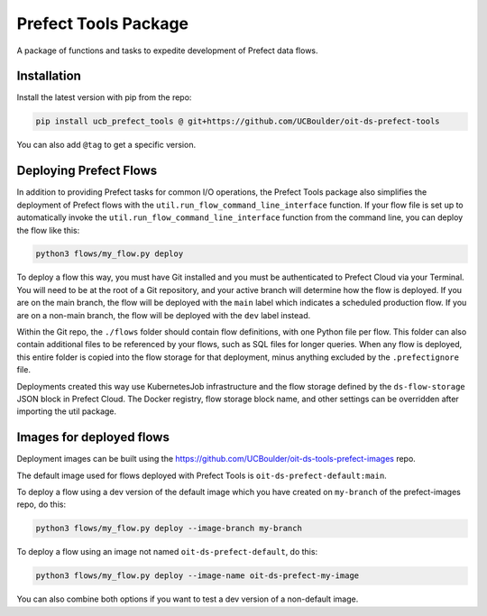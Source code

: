 Prefect Tools Package
=====================

A package of functions and tasks to expedite development of Prefect data flows.

Installation
------------

Install the latest version with pip from the repo:

.. code-block:: bash

   pip install ucb_prefect_tools @ git+https://github.com/UCBoulder/oit-ds-prefect-tools

You can also add ``@tag`` to get a specific version.

Deploying Prefect Flows
-----------------------

In addition to providing Prefect tasks for common I/O operations, the Prefect Tools package also simplifies the deployment of Prefect flows with the ``util.run_flow_command_line_interface`` function. If your flow file is set up to automatically invoke the ``util.run_flow_command_line_interface`` function from the command line, you can deploy the flow like this:

.. code-block:: bash

   python3 flows/my_flow.py deploy

To deploy a flow this way, you must have Git installed and you must be authenticated to Prefect Cloud via your Terminal. You will need to be at the root of a Git repository, and your active branch will determine how the flow is deployed. If you are on the main branch, the flow will be deployed with the ``main`` label which indicates a scheduled production flow. If you are on a non-main branch, the flow will be deployed with the ``dev`` label instead.

Within the Git repo, the ``./flows`` folder should contain flow definitions, with one Python file per flow. This folder can also contain additional files to be referenced by your flows, such as SQL files for longer queries. When any flow is deployed, this entire folder is copied into the flow storage for that deployment, minus anything excluded by the ``.prefectignore`` file.

Deployments created this way use KubernetesJob infrastructure and the flow storage defined by the ``ds-flow-storage`` JSON block in Prefect Cloud. The Docker registry, flow storage block name, and other settings can be overridden after importing the util package.

Images for deployed flows
-------------------------

Deployment images can be built using the https://github.com/UCBoulder/oit-ds-tools-prefect-images repo.

The default image used for flows deployed with Prefect Tools is ``oit-ds-prefect-default:main``.

To deploy a flow using a dev version of the default image which you have created on ``my-branch`` of the prefect-images repo, do this:

.. code-block:: bash

   python3 flows/my_flow.py deploy --image-branch my-branch

To deploy a flow using an image not named ``oit-ds-prefect-default``, do this:

.. code-block:: bash

   python3 flows/my_flow.py deploy --image-name oit-ds-prefect-my-image

You can also combine both options if you want to test a dev version of a non-default image.
